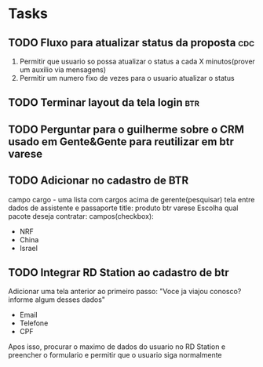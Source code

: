 * Tasks
** TODO Fluxo para atualizar status da proposta                         :cdc:
   DEADLINE: <2021-06-23 Wed 12:00>
 :LOGBOOK:
 CLOCK: [2021-06-21 Mon 16:09]--[2021-06-21 Mon 16:19] => 00:10
 :END:
 1. Permitir que usuario so possa atualizar o status a cada X minutos(prover um auxilio via mensagens)
 2. Permitir um numero fixo de vezes para o usuario atualizar o status
** TODO Terminar layout da tela login                                   :btr:
   DEADLINE: <2021-06-23 Wed 18:00>
** TODO Perguntar para o guilherme sobre o CRM usado em Gente&Gente para reutilizar em btr varese
   DEADLINE: <2021-06-23 Wed 13:00>
** TODO Adicionar no cadastro de BTR
   DEADLINE: <2021-06-23 Wed 16:00>
 campo cargo - uma lista
 com cargos acima de gerente(pesquisar)
 tela entre dados de assistente e passaporte
 title: produto btr varese
 Escolha qual pacote deseja contratar:
 campos(checkbox):
 - NRF
 - China
 - Israel
** TODO Integrar RD Station ao cadastro de btr
   DEADLINE: <2021-06-23 Wed 16:00>
 Adicionar uma tela anterior ao primeiro passo:
 "Voce ja viajou conosco? informe algum desses dados"
 - Email
 - Telefone
 - CPF
 Apos isso, procurar o maximo de dados do usuario no RD Station e preencher o formulario e permitir que o usuario siga normalmente
